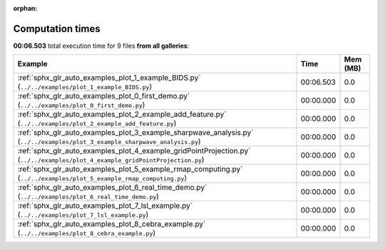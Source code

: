 
:orphan:

.. _sphx_glr_sg_execution_times:


Computation times
=================
**00:06.503** total execution time for 9 files **from all galleries**:

.. container::

  .. raw:: html

    <style scoped>
    <link href="https://cdnjs.cloudflare.com/ajax/libs/twitter-bootstrap/5.3.0/css/bootstrap.min.css" rel="stylesheet" />
    <link href="https://cdn.datatables.net/1.13.6/css/dataTables.bootstrap5.min.css" rel="stylesheet" />
    </style>
    <script src="https://code.jquery.com/jquery-3.7.0.js"></script>
    <script src="https://cdn.datatables.net/1.13.6/js/jquery.dataTables.min.js"></script>
    <script src="https://cdn.datatables.net/1.13.6/js/dataTables.bootstrap5.min.js"></script>
    <script type="text/javascript" class="init">
    $(document).ready( function () {
        $('table.sg-datatable').DataTable({order: [[1, 'desc']]});
    } );
    </script>

  .. list-table::
   :header-rows: 1
   :class: table table-striped sg-datatable

   * - Example
     - Time
     - Mem (MB)
   * - :ref:`sphx_glr_auto_examples_plot_1_example_BIDS.py` (``../../examples/plot_1_example_BIDS.py``)
     - 00:06.503
     - 0.0
   * - :ref:`sphx_glr_auto_examples_plot_0_first_demo.py` (``../../examples/plot_0_first_demo.py``)
     - 00:00.000
     - 0.0
   * - :ref:`sphx_glr_auto_examples_plot_2_example_add_feature.py` (``../../examples/plot_2_example_add_feature.py``)
     - 00:00.000
     - 0.0
   * - :ref:`sphx_glr_auto_examples_plot_3_example_sharpwave_analysis.py` (``../../examples/plot_3_example_sharpwave_analysis.py``)
     - 00:00.000
     - 0.0
   * - :ref:`sphx_glr_auto_examples_plot_4_example_gridPointProjection.py` (``../../examples/plot_4_example_gridPointProjection.py``)
     - 00:00.000
     - 0.0
   * - :ref:`sphx_glr_auto_examples_plot_5_example_rmap_computing.py` (``../../examples/plot_5_example_rmap_computing.py``)
     - 00:00.000
     - 0.0
   * - :ref:`sphx_glr_auto_examples_plot_6_real_time_demo.py` (``../../examples/plot_6_real_time_demo.py``)
     - 00:00.000
     - 0.0
   * - :ref:`sphx_glr_auto_examples_plot_7_lsl_example.py` (``../../examples/plot_7_lsl_example.py``)
     - 00:00.000
     - 0.0
   * - :ref:`sphx_glr_auto_examples_plot_8_cebra_example.py` (``../../examples/plot_8_cebra_example.py``)
     - 00:00.000
     - 0.0

